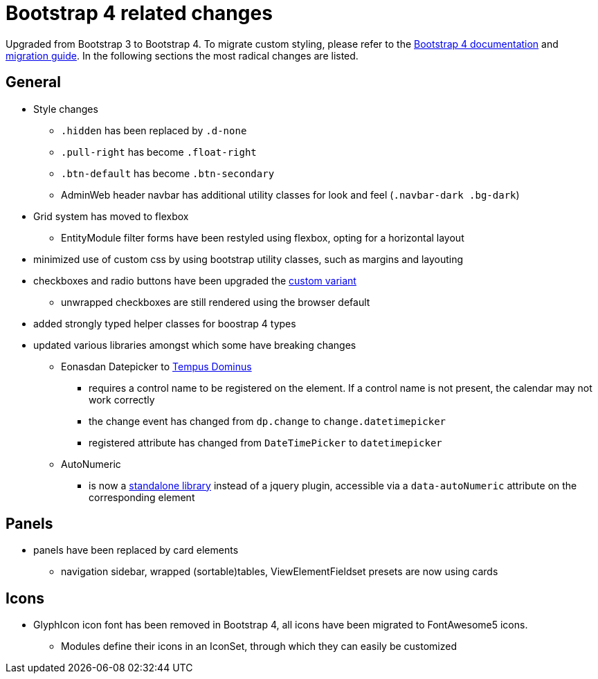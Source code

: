 = Bootstrap 4 related changes

Upgraded from Bootstrap 3 to Bootstrap 4.
To migrate custom styling, please refer to the https://getbootstrap.com/docs/4.3/getting-started/introduction/[Bootstrap 4 documentation] and https://getbootstrap.com/docs/4.3/migration/[migration guide].
In the following sections the most radical changes are listed.

== General

* Style changes
** `.hidden` has been replaced by `.d-none`
** `.pull-right` has become `.float-right`
** `.btn-default` has become `.btn-secondary`
** AdminWeb header navbar has additional utility classes for look and feel (`.navbar-dark .bg-dark`)

* Grid system has moved to flexbox
** EntityModule filter forms have been restyled using flexbox, opting for a horizontal layout
* minimized use of custom css by using bootstrap utility classes, such as margins and layouting

* checkboxes and radio buttons have been upgraded the https://getbootstrap.com/docs/4.3/components/forms/#checkboxes-and-radios-1[custom variant]
** unwrapped checkboxes are still rendered using the browser default

* added strongly typed helper classes for boostrap 4 types
* updated various libraries amongst which some have breaking changes
** Eonasdan Datepicker to https://tempusdominus.github.io/bootstrap-4/[Tempus Dominus]
*** requires a control name to be registered on the element.
If a control name is not present, the calendar may not work correctly
*** the change event has changed from `dp.change` to `change.datetimepicker`
*** registered attribute has changed from `DateTimePicker` to `datetimepicker`
** AutoNumeric
*** is now a http://autonumeric.org/[standalone library] instead of a jquery plugin, accessible via a `data-autoNumeric` attribute on the corresponding element

== Panels

* panels have been replaced by card elements
** navigation sidebar, wrapped (sortable)tables, ViewElementFieldset presets are now using cards

== Icons

* GlyphIcon icon font has been removed in Bootstrap 4, all icons have been migrated to FontAwesome5 icons.
** Modules define their icons in an IconSet, through which they can easily be customized


